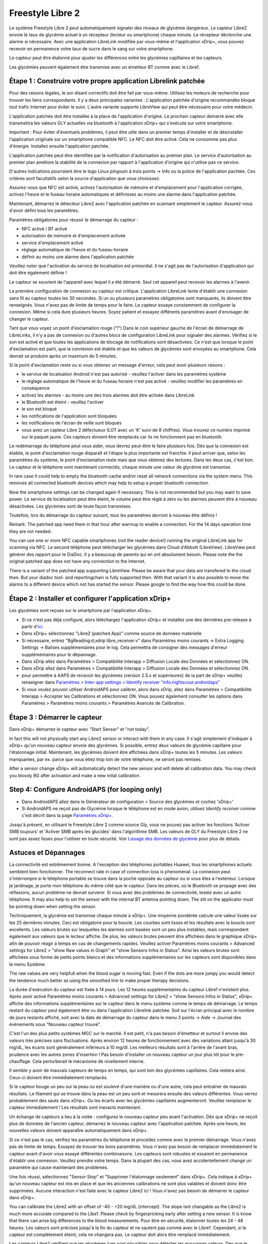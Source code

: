 Freestyle Libre 2
**************************************************

Le système Freestyle Libre 2 peut automatiquement signaler des niveaux de glycémie dangereux. Le capteur Libre2 envoie le taux de glycémie actuel à un récepteur (lecteur ou smartphone) chaque minute. Le récepteur déclenche une alarme si nécessaire. Avec une application LibreLink modifiée par vous-même et l'application xDrip+, vous pouvez recevoir en permanence votre taux de sucre dans le sang sur votre smartphone. 

Le capteur peut être étalonné pour ajuster les différences entre les glycémies capîllaires et les capteurs.

Les glycémies peuvent également être transmise avec un émetteur BT comme avec le Libre1.

Étape 1 : Construire votre propre application Librelink patchée
==================================================

Pour des raisons légales, le soi-disant correctifs doit être fait par vous-même. Utilisez les moteurs de recherche pour trouver les liens correspondants. Il y a deux principales variantes : L'application patchée d'origine recommandée bloque tout trafic Internet pour éviter le suivi. L'autre variante supporte LibreView qui peut être nécessaire pour votre médecin.

L'application patchée doit être installée à la place de l'application d'origine. Le prochain capteur demarré avec elle transmettra les valeurs GLY actuelles via bluetooth à l'application xDrip+ qui s'exécute sur votre smartphone.

Important : Pour éviter d'éventuels problèmes, il peut être utile dans un premier temps d'installer et de désinstaller l'application originale sur un smartphone compatible NFC. Le NFC doit être activé. Cela ne consomme pas plus d'énergie. Installez ensuite l'application patchée. 

L'application patchée peut être identifiée par la notification d'autorisation au premier plan. Le service d'autorisation au premier plan améliore la stabilité de la connexion par rapport à l'application d'origine qui n'utilise pas ce service.

.. image:: ../images/fsl2pic1.jpg
  :alt: LibreLink Foreground Service

D'autres indications pourraient être le logo Linux pingouin à trois points -> Info ou la police de l'application pachtée. Ces critères sont facultatifs selon la source d'application que vous choisissez.

.. image:: ../images/LibreLinkPatchedCheck.png
  :alt: LibreLink Foreground Service

Assurez-vous que NFC est activé, activez l'autorisation de mémoire et d'emplacement pour l'application corrigée, activez l'heure et le fuseau horaire automatiques et définissez au moins une alarme dans l'application patchée. 

Maintenant, démarrez le détecteur Libre2 avec l'application patchée en scannant simplement le capteur. Assurez-vous d'avoir défini tous les paramètres.

Paramètres obligatoires pour réussir le démarrage du capteur : 

* NFC activé / BT activé
* autorisation de mémoire et d'emplacement activée 
* service d'emplacement activé
* réglage automatique de l'heure et du fuseau horaire
* définir au moins une alarme dans l'application patchée

Veuillez noter que l'activation du service de localisation est primordial. Il ne s'agit pas de l'autorisation d'application qui doit être également définie !

.. image:: ../images/fsl2pic2.jpg
  :alt: LibreLink permissions memory & location
  
.. image:: ../images/fsl2pic3.jpg
  :alt: Android settings location
  
.. image:: ../images/fsl2pic4a.jpg
  :alt: automatic time and timezone
  
.. image:: ../images/fsl2pic4.jpg
  :alt: LibreLink settings alarm
  

Le capteur se souvient de l'appareil avec lequel il a été démarré. Seul cet appareil peut recevoir les alarmes à l'avenir.

La première configuration de connexion au capteur est critique. L'application LibreLink tente d'établir une connexion sans fil au capteur toutes les 30 secondes. Si un ou plusieurs paramètres obligatoires sont manquants, ils doivent être renseignés. Vous n'avez pas de limite de temps pour le faire. Le capteur essaye constamment de configurer la connexion. Même si cela dure plusieurs heures. Soyez patient et essayez différents paramétres avant d'envisager de changer le capteur.

Tant que vous voyez un point d'exclamation rouge ("!") Dans le coin supérieur gauche de l'écran de démarrage de LibreLinks, il n'y a pas de connexion ou d'autres blocs de configuration LibreLink pour signaler des alarmes. Vérifiez si le son est activé et que toutes les applications de blocage de notifications sont désactivées. Ce n'est que lorsque le point d'exclamation est parti, que la connexion est établie et que les valeurs de glycémies sont envoyées au smartphone. Cela devrait se produire après un maximum de 5 minutes.

.. image:: ../images/fsl2pic5.jpg
  :alt: LibreLink no connection
  
Si le point d'exclamation reste ou si vous obtenez un message d'erreur, cela peut avoir plusieurs raisons :

- le service de localisation Android n'est pas autorisé - veuillez l'activer dans les paramètres système
- le réglage automatique de l'heure et du fuseau horaire n'est pas activé - veuillez modifier les paramètres en conséquence
- activez les alarmes - au moins une des trois alarmes doit être activée dans LibreLink
- le Bluetooth est éteint - veuillez l'activer
- le son est bloqué
- les notifications de l'application sont bloquées
- les notifications de l'écran de veille sont bloqués 
- vous avez un capteur Libre 2 défectueux (LOT avec un 'K' suivi de 8 chiffres). Vous trouvez ce numéro imprimé sur le paquet jaune. Ces capteurs doivent être remplacés car ils ne fonctionnent pas en bluetooth.

Le redémarrage du téléphone peut vous aider, vous devrez peut-être le faire plusieurs fois. Dès que la connexion est établie, le point d'exclamation rouge disparaît et l'étape la plus importante est franchie. Il peut arriver que, selon les paramètres du système, le point d'exclamation reste mais que vous obtenez des lectures. Dans les deux cas, c'est bon. Le capteur et le téléphone sont maintenant connectés, chaque minute une valeur de glycémie est transmise.

.. image:: ../images/fsl2pic6.jpg
  :alt: LibreLink connexion établie
  
In rare case it could help to empty the bluetooth cache and/or reset all network connections via the system menu. This removes all connected bluetooth devices which may help to setup a proper bluetooth connection.

Now the smartphone settings can be changed again if necessary. This is not recommended but you may want to save power. Le service de localisation peut être éteint, le volume peut être réglé à zéro ou les alarmes peuvent être à nouveau désactivées. Les glycémies sont de toute façon transmises.

Toutefois, lors du démarrage du capteur suivant, tous les paramètres devront à nouveau être définis !

Remark: The patched app need them in that hour after warmup to enable a connection. For the 14 days operation time they are not needed. 

You can use one or more NFC capable smartphones (not the reader device!) running the original LibreLink app for scanning via NFC. Le second téléphone peut télécharger les glycémies dans Cloud d'Abbott (LibreView). LibreView peut générer des rapport pour le DiaDoc. Il y a beaucoup de parents qui en ont absolument besoin. Please note the the original patched app does not have any connection to the Internet.

There is a variant of the patched app supporting LibreView. Please be aware that your data are transfered to the cloud then. But your diadoc tool- and reportingchain is fully supported then. With that variant it is also possible to move the alarms to a different device which not has started the sensor. Please google to find the way how this could be done.


Étape 2 : Installer et configurer l'application xDrip+
==================================================

Les glycémies sont reçues sur le smartphone par l'application xDrip+. 

* Si ce n'est pas déjà configuré, alors téléchargez l'application xDrip+ et installez une des dernières pre-release à partir d'`ici <https://github.com/NightscoutFoundation/xDrip/releases>`_.
* Dans xDrip+ sélectionnez "Libre2 (patched App)" comme source de données matérielle
* Si nécessaire, entrez "BgReading:d,xdrip libre_receiver:v" dans Paramètres moins courants -> Extra Logging Settings -> Balises supplémentaires pour le log. Cela permettra de consigner des messages d'erreur supplémentaires pour le dépannage.
* Dans xDrip allez dans Paramètres > Compatibilité Interapp > Diffusion Locale des Données et sélectionnez ON.
* Dans xDrip allez dans Paramètres > Compatibilité Interapp > Diffusion Locale des Données et sélectionnez ON.
* pour permettre à AAPS de recevoir les glycémies (version 2.5.x et supérieures) de la part de xDrip+ veuillez renseigner dans `Paramètres > Inter-app settings > Identify receiver "info.nightscout.androidaps" <https://androidaps.readthedocs.io/en/latest/EN/Configuration/xdrip.html#identifier-le-recepteur>`_
* Si vous voulez pouvoir utiliser AndroidAPS pour calibrer, alors dans xDrip, allez dans Paramètres > Compatibilité Interapp > Accepter les Calibrations et sélectionnez ON.  Vous pouvez également consulter les options dans Paramètres > Paramètres moins courants > Paramètres Avancés de Calibration.

.. image:: ../images/fsl2pic7.jpg
  :alt: xDrip+ journaux LibreLink
  
.. image:: ../images/fsl2pic7a.jpg
  :alt: xDrip+ log
  #
Étape 3 : Démarrer le capteur
==================================================

Dans xDrip+ démarrez le capteur avec "Start Sensor" et "not today". 

In fact this will not physically start any Libre2 sensor or interact with them in any case. Il s'agit simplement d'indiquer à xDrip+ qu'un nouveau capteur envoie des glycémies. Si possible, entrez deux valeurs de glycémie capillaire pour l'étalonnage initial. Maintenant, les glycémies doivent être affichées dans xDrip+ toutes les 5 minutes. Les valeurs manquantes, par ex. parce que vous étiez trop loin de votre téléphone, ne seront pas remises.

After a sensor change xDrip+ will automatically detect the new sensor and will delete all calibration data. You may check you bloody BG after activation and make a new inital calibration.

Step 4: Configure AndroidAPS (for looping only)
==================================================
* Dans AndroidAPS allez dans le Générateur de configuration > Source des glycémies et cochez 'xDrip+' 
* Si AndroidAPS ne reçoit pas de Glycémie lorsque le téléphone est en mode avion, utilisez `Identify receiver` comme c'est décrit dans la page `Paramètres xDrip+ <../Configuration/xdrip.html#identifier-le-recepteur>`_.

Jusqu'à présent, en utilisant le Freestyle Libre 2 comme source Gly, vous ne pouvez pas activer les fonctions 'Activer SMB toujours' et 'Activer SMB après les glucides' dans l'algorithme SMB. Les valeurs de GLY du Freestyle Libre 2 ne sont pas assez lisses pour l'utiliser en toute sécurité. Voir `Lissage des données de glycémie <../Usage/Smoothing-Blood-Glucose-Data-in-xDrip.html>`_ pour plus de détails.

Astuces et Dépannages
==================================================

La connectivité est extrêmement bonne. A l'exception des téléphones portables Huawei, tous les smartphones actuels semblent bien fonctionner. The reconnect rate in case of connection loss is phenomenal. La connexion peut s'interrompre si le téléphone portable se trouve dans la poche opposée au capteur ou si vous êtes à l'extérieur. Lorsque je jardinage, je porte mon téléphone du même côté que le capteur. Dans les pièces, où le Bluetooth se propage avec des réflexions, aucun problème ne devrait survenir. Si vous avez des problèmes de connectivité, testez avec un autre téléphone. It may also help to set the sensor with the internal BT antenna pointing down. The slit on the applicator must be pointing down when setting the sensor.

Techniquement, la glycémie est transmise chaque minute à xDrip+. Une moyenne pondérée calcule une valeur lissée sur les 25 dernières minutes. Ceci est obligatoire pour la boucle. Les courbes sont lisses et les résultats avec la boucle sont excellents. Les valeurs brutes sur lesquelles les alarmes sont basées sont un peu plus instables, mais correspondent également aux valeurs que le lecteur affiche. De plus, les valeurs brutes peuvent être affichées dans le graphique xDrip+ afin de pouvoir réagir à temps en cas de changements rapides. Veuillez activer Paramètres moins courants > Advanced settings for Libre2 > "show Raw values in Graph" et "show Sensors Infos in Status". Ainsi les valeurs brutes sont affichées sous forme de petits points blancs et des informations supplémentaires sur les capteurs sont disponibles dans le menu Système.

The raw values are very helpfull when the blood sugar is moving fast. Even if the dots are more jumpy you would detect the tendence much better as using the smoothed line to make proper therapy decisions.

.. image:: ../images/fsl2pic8.jpg
  :alt: xDrip+ advanced settings Libre 2
  
.. image:: ../images/fsl2pic9.jpg
  :alt: xDrip+ homescreen with raw data
  
La durée d'exécution du capteur est fixée à 14 jours. Les 12 heures supplémentaires du capteur Libre1 n'existent plus. Après avoir activé Paramètres moins courants > Advanced settings for Libre2 > "show Sensors Infos in Status", xDrip+ affiche des informations supplémentaires sur le capteur dans le menu système comme le temps de démarrage. Le temps restant du capteur peut également être vu dans l'application Librelink patchée. Soit sur l'écran principal avec le nombre de jours restants affiché, soit avec la date de démarrage du capteur dans le menu 3 points -> Aide -> Journal des évènements sous "Nouveau capteur trouvé".

.. image:: ../images/fsl2pic10.jpg
  :alt: Libre 2 start time
  
C'est l'un des plus petits systèmes MGC sur le marché. Il est petit, n'a pas besoin d'émetteur et surtout il envoie des valeurs très précises sans fluctuations. Après environ 12 heures de fonctionnement avec des variations allant jusqu'à 30 mg/dL, les écarts sont généralement inférieurs à 10 mg/dl. Les meilleurs résultats sont à l'arrère de l'avant bras, prudence avec les autres zones d'insertion ! Pas besoin d'installer un nouveau capteur un jour plus tôt pour le pré-chauffage. Cela perturberait le mécanisme de nivellement interne.

Il semble y avoir de mauvais capteurs de temps en temps, qui sont loin des glycémies capillaires. Cela restera ainsi. Ceux-ci doivent être immédiatement remplacés.

Si le capteur bouge un peu sur la peau ou est soulevé d'une manière ou d'une autre, cela peut entraîner de mauvais résultats. Le filament qui se trouve dans la peau est un peu sorti et mesurera ensuite des valeurs différentes. Vous verrez probablement des sauts dans xDrip+. Ou les écarts avec les glycémies capillaires augmenteront. Veuillez remplacer le capteur immédiatement ! Les résultats sont inexacts maintenant.

Un échange de capteurs a lieu à la volée : configurez le nouveau capteur peu avant l'activation. Dès que xDrip+ ne reçoit plus de données de l'ancien capteur, démarrez le nouveau capteur avec l'application patchée. Après une heure, les nouvelles valeurs doivent apparaître automatiquement dans xDrip+. 

Si ce n'est pas le cas, vérifiez les paramètres du téléphone et procédez comme avec le premier démarrage. Vous n'avez pas de limite de temps. Essayez de trouver les bons paramètres. Vous n'avez pas besoin de remplacer immédiatement le capteur avant d'avoir vous essayé différentes combinaisons. Les capteurs sont robustes et essaient en permanence d'établir une connexion. Veuillez prendre votre temps. Dans la plupart des cas, vous avez accidentellement changé un paramètre qui cause maintenant des problèmes. 

Une fois réussi, sélectionnez "Sensor Stop" et "Supprimer l'étalonnage seulement" dans xDrip+. Cela indique à xDrip+ qu'un nouveau capteur est mis en place et que les anciennes calibrations ne sont plus valables et doivent donc être supprimées. Aucune interaction n'est faite avec le capteur Libre2 ici ! Vous n'avez pas besoin de démarrer le capteur dans xDrip+.

.. image:: ../images/fsl2pic11.jpg
  :alt: xDrip+ missing data when changing Libre 2 sensor
  
You can calibrate the Libre2 with an offset of -40 - +20 mg/dL (intercept). The slope isnt changable as the Libre2 is much more accurate compared to the Libe1. Please check by fingerpricking early after setting a new sensor. It is know that there can arise big differences to the blood measurements. Pour être en sécurité, étalonner toutes les 24 - 48 heures. Les valeurs sont précises jusqu'à la fin du capteur et ne sautent pas comme avec le Libre1. Cependant, si le capteur est complètement éteint, cela ne changera pas. Le capteur doit alors être remplacé immédiatement.

Les capteurs Libre2 vérifient que les glycémies lues sont plausibles pour détecter les mauvaises valeurs. Dès que le capteur bouge sur le bras ou est légèrement relevé, les valeurs peuvent commencer à fluctuer. Dans ce cas le capteur Libre2 s'éteindra pour des raisons de sécurité. Malheureusement, lors du scan avec l'application, des vérifications complémentaires sont faites. L'application peut désactiver le capteur même si celui-ci est OK. Actuellement le test interne est trop strict. J'ai complètement arrêté de scanner le capteur et je n'ai pas eu d'échec depuis.

En cas de changement de `fuseau horaire <../Usage/Timezone-traveling.html>`_ Il y a deux stratégies pour la boucle : 

1. laisser l'heure du smartphone inchangée et décaler le profil de basal (smartphone en mode avion) ou 
2. supprimer l'historique de la pompe et changer l'heure du smartphone pour le mettre à l'heure locale. 

La méthode 1 est excellente tant que vous n'avez pas à mettre en place un nouveau capteur de Libre2. En cas de doute, choisissez la méthode 2, surtout si le voyage dure plus longtemps. Si vous posez un nouveau capteur, la mise à l'heure automatique de la zone doit être réglée, donc la méthode 1 sera perturbée. Il faut donc vérifier avant de partir ailleurs, sinon vous risquez d'avoir rapidement des problèmes.

En plus de l'application patchée, le nouveau transmetteur Droplet ou (bientôt disponible) le nouvel algorithme OOP de xDrip+ pourra être utilisé pour recevoir les glycémies. MM2 et blucon ne fonctionnent pas pour l'instant.

Step 5: Using bluetooth transmitter and OOP
==================================================

Bluetooth transmitter can be used with the Libre2. 

Please refer to the miaomiao website to find a description. This will also work with the Bubble devices.

Even if the patched LibreLink app approach is smart there may be some reasons to use a bluetooth tranmitter instead.

  - the BG readings are identical to the reader results
  - the Libre2 sensor can be used 14.5 days as with the Libre1 before 
  - 8 hours Backfilling is fully supported.

Remark: The transmitter can be used in parallel to the LibreLink app.
